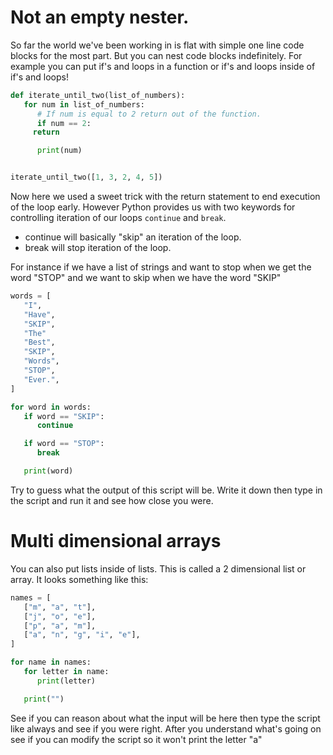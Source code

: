 * Not an empty nester.
  :PROPERTIES:
  :CUSTOM_ID: not-an-empty-nester.
  :END:

So far the world we've been working in is flat with simple one line code
blocks for the most part. But you can nest code blocks indefinitely. For
example you can put if's and loops in a function or if's and loops
inside of if's and loops!

#+BEGIN_SRC python
    def iterate_until_two(list_of_numbers):
       for num in list_of_numbers:
          # If num is equal to 2 return out of the function.
          if num == 2:
         return
          
          print(num)


    iterate_until_two([1, 3, 2, 4, 5])
#+END_SRC

Now here we used a sweet trick with the return statement to end
execution of the loop early. However Python provides us with two
keywords for controlling iteration of our loops =continue= and =break=.

-  continue will basically "skip" an iteration of the loop.
-  break will stop iteration of the loop.

For instance if we have a list of strings and want to stop when we get
the word "STOP" and we want to skip when we have the word "SKIP"

#+BEGIN_SRC python
    words = [
       "I",
       "Have",
       "SKIP",
       "The"
       "Best",
       "SKIP",
       "Words",
       "STOP",
       "Ever.",
    ]

    for word in words:
       if word == "SKIP":
          continue

       if word == "STOP":
          break

       print(word)
#+END_SRC

Try to guess what the output of this script will be. Write it down then
type in the script and run it and see how close you were.

* Multi dimensional arrays
  :PROPERTIES:
  :CUSTOM_ID: multi-dimensional-arrays
  :END:

You can also put lists inside of lists. This is called a 2 dimensional
list or array. It looks something like this:

#+BEGIN_SRC python
    names = [
       ["m", "a", "t"], 
       ["j", "o", "e"],
       ["p", "a", "m"],
       ["a", "n", "g", "i", "e"],
    ]

    for name in names:
       for letter in name:
          print(letter)

       print("")
#+END_SRC

See if you can reason about what the input will be here then type the
script like always and see if you were right. After you understand
what's going on see if you can modify the script so it won't print the
letter "a"
